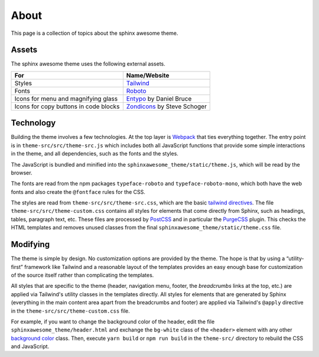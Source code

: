 About
=====

This page is a collection of topics about the sphinx awesome theme.

Assets
------

The sphinx awesome theme uses the following external assets.

.. list-table::
   :header-rows: 1

   * - For
     - Name/Website
   * - Styles
     - `Tailwind <https://tailwindcss.com/>`_
   * - Fonts
     - `Roboto <https://github.com/googlefonts/roboto>`_
   * - Icons for menu and magnifying glass
     - `Entypo <http://www.entypo.com/>`_ by Daniel Bruce
   * - Icons for copy buttons in code blocks
     - `Zondicons <http://www.zondicons.com/>`_ by Steve Schoger


Technology
----------

Building the theme involves a few technologies. At the top layer is `Webpack
<https://webpack.js.org/>`_ that ties everything together. The entry point is in
``theme-src/src/theme-src.js`` which includes both all JavaScript functions that provide
some simple interactions in the theme, and all dependencies, such as the fonts and the
styles.

The JavaScript is bundled and minified into the ``sphinxawesome_theme/static/theme.js``,
which will be read by the browser.

The fonts are read from the npm packages ``typeface-roboto`` and
``typeface-roboto-mono``, which both have the web fonts and also create the
``@fontface`` rules for the CSS.

The styles are read from ``theme-src/src/theme-src.css``, which are the basic `tailwind
directives <https://tailwindcss.com/docs/installation#2-add-tailwind-to-your-css>`_. The
file ``theme-src/src/theme-custom.css`` contains all styles for elements that come
directly from Sphinx, such as headings, tables, paragraph text, etc. These files are
processed by `PostCSS <https://postcss.org/>`_ and in particular the `PurgeCSS
<https://purgecss.com/>`_ plugin. This checks the HTML templates and removes unused
classes from the final ``sphinxawesome_theme/static/theme.css`` file.


Modifying
---------

The theme is simple by design. No customization options are provided by the theme. The
hope is that by using a “utility-first” framework like Tailwind and a reasonable layout
of the templates provides an easy enough base for customization of the source itself
rather than complicating the templates.

All styles that are specific to the theme (header, navigation menu, footer, the
*breadcrumbs* links at the top, etc.) are applied via Tailwind's utility classes in the
templates directly. All styles for elements that are generated by Sphinx (everything in
the main content area apart from the breadcrumbs and footer) are applied via Tailwind's
``@apply`` directive in the ``theme-src/src/theme-custom.css`` file.

For example, if you want to change the background color of the header, edit the file
``sphinxawesome_theme/header.html`` and exchange the ``bg-white`` class of the
``<header>`` element with any other `background color
<https://tailwindcss.com/docs/background-color/>`_  class. Then, execute ``yarn build``
or ``npm run build`` in the ``theme-src/`` directory to rebuild the CSS and JavaScript.
